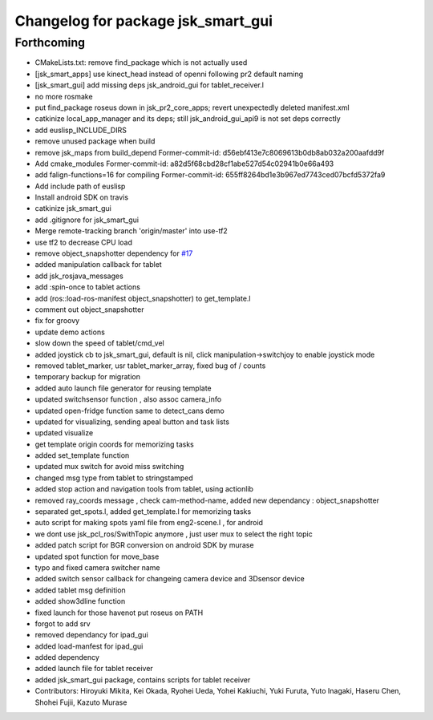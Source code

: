^^^^^^^^^^^^^^^^^^^^^^^^^^^^^^^^^^^
Changelog for package jsk_smart_gui
^^^^^^^^^^^^^^^^^^^^^^^^^^^^^^^^^^^

Forthcoming
-----------
* CMakeLists.txt: remove find_package which is not actually used
* [jsk_smart_apps] use kinect_head instead of openni following pr2 default naming
* [jsk_smart_gui] add missing deps jsk_android_gui for tablet_receiver.l
* no more rosmake
* put find_package roseus down in jsk_pr2_core_apps; revert unexpectedly deleted manifest.xml
* catkinize local_app_manager and its deps; still jsk_android_gui_api9 is not set deps correctly
* add euslisp_INCLUDE_DIRS
* remove unused package when build
* remove jsk_maps from build_depend
  Former-commit-id: d56ebf413e7c8069613b0db8ab032a200aafdd9f
* Add cmake_modules
  Former-commit-id: a82d5f68cbd28cf1abe527d54c02941b0e66a493
* add falign-functions=16 for compiling
  Former-commit-id: 655ff8264bd1e3b967ed7743ced07bcfd5372fa9
* Add include path of euslisp
* Install android SDK on travis
* catkinize jsk_smart_gui
* add .gitignore for jsk_smart_gui
* Merge remote-tracking branch 'origin/master' into use-tf2
* use tf2 to decrease CPU load
* remove object_snapshotter dependency for `#17 <https://github.com/jsk-ros-pkg/jsk_smart_apps/issues/17>`_
* added manipulation callback for tablet
* add jsk_rosjava_messages
* add :spin-once to tablet actions
* add (ros::load-ros-manifest object_snapshotter) to get_template.l
* comment out object_snapshotter
* fix for groovy
* update demo actions
* slow down the speed of tablet/cmd_vel
* added joystick cb to jsk_smart_gui, default is nil, click manipulation->switchjoy to enable joystick mode
* removed tablet_marker, usr tablet_marker_array, fixed bug of / counts
* temporary backup for migration
* added auto launch file generator for reusing template
* updated switchsensor function , also assoc camera_info
* updated open-fridge function same to detect_cans demo
* updated for visualizing, sending apeal button and task lists
* updated visualize
* get template origin coords for memorizing tasks
* added set_template function
* updated mux switch for avoid miss switching
* changed msg type from tablet to stringstamped
* added stop action and navigation tools from tablet, using actionlib
* removed ray_coords message , check cam-method-name, added new dependancy : object_snapshotter
* separated get_spots.l, added get_template.l for memorizing tasks
* auto script for making spots yaml file from eng2-scene.l , for android
* we dont use jsk_pcl_ros/SwithTopic anymore , just user mux to select the right topic
* added patch script for BGR conversion on android SDK by murase
* updated spot function for move_base
* typo and fixed camera switcher name
* added switch sensor callback for changeing camera device and 3Dsensor device
* added tablet msg definition
* added show3dline function
* fixed launch for those havenot put roseus on PATH
* forgot to add srv
* removed dependancy for ipad_gui
* added load-manfest for ipad_gui
* added dependency
* added launch file for tablet receiver
* added jsk_smart_gui package, contains scripts for tablet receiver
* Contributors: Hiroyuki Mikita, Kei Okada, Ryohei Ueda, Yohei Kakiuchi, Yuki Furuta, Yuto Inagaki, Haseru Chen, Shohei Fujii, Kazuto Murase
